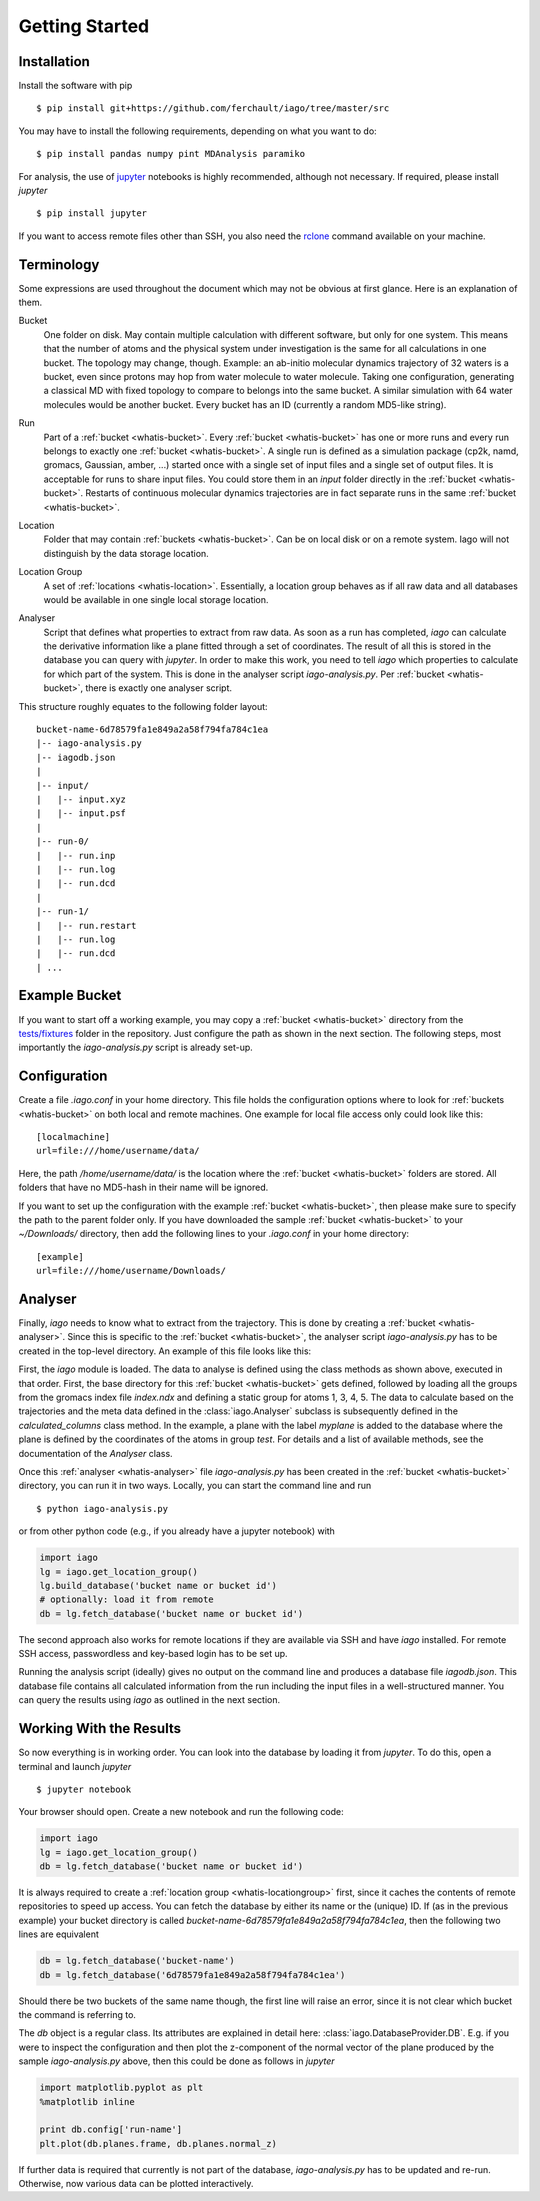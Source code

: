 Getting Started
===============

Installation
------------

Install the software with pip

::

	$ pip install git+https://github.com/ferchault/iago/tree/master/src

You may have to install the following requirements, depending on what you want to do:

::

	$ pip install pandas numpy pint MDAnalysis paramiko

For analysis, the use of `jupyter <http://jupyter.org/>`_ notebooks is highly recommended, although not necessary. If required, please install *jupyter*

::

	$ pip install jupyter


If you want to access remote files other than SSH, you also need the `rclone <http://rclone.org/>`_ command available on your machine.

Terminology
-----------
Some expressions are used throughout the document which may not be obvious at first glance. Here is an explanation of them.

.. _whatis-bucket:

Bucket
  One folder on disk. May contain multiple calculation with different software, but only for one system. This means that the number of atoms and the physical system under investigation is the same for all calculations in one bucket. The topology may change, though. Example: an ab-initio molecular dynamics trajectory of 32 waters is a bucket, even since protons may hop from water molecule to water molecule. Taking one configuration, generating a classical MD with fixed topology to compare to belongs into the same bucket. A similar simulation with 64 water molecules would be another bucket. Every bucket has an ID (currently a random MD5-like string).

.. _whatis-run:

Run
  Part of a :ref:`bucket <whatis-bucket>`. Every :ref:`bucket <whatis-bucket>` has one or more runs and every run belongs to exactly one :ref:`bucket <whatis-bucket>`. A single run is defined as a simulation package (cp2k, namd, gromacs, Gaussian, amber, ...) started once with a single set of input files and a single set of output files. It is acceptable for runs to share input files. You could store them in an *input* folder directly in the :ref:`bucket <whatis-bucket>`. Restarts of continuous molecular dynamics trajectories are in fact separate runs in the same :ref:`bucket <whatis-bucket>`.

.. _whatis-location:

Location
  Folder that may contain :ref:`buckets <whatis-bucket>`. Can be on local disk or on a remote system. Iago will not distinguish by the data storage location.

.. _whatis-locationgroup:

Location Group
  A set of :ref:`locations <whatis-location>`. Essentially, a location group behaves as if all raw data and all databases would be available in one single local storage location.

.. _whatis-analyser:

Analyser
  Script that defines what properties to extract from raw data. As soon as a run has completed, *iago* can calculate the derivative information like a plane fitted through a set of coordinates. The result of all this is stored in the database you can query with *jupyter*. In order to make this work, you need to tell *iago* which properties to calculate for which part of the system. This is done in the analyser script *iago-analysis.py*. Per :ref:`bucket <whatis-bucket>`, there is exactly one analyser script.

This structure roughly equates to the following folder layout:

::

  bucket-name-6d78579fa1e849a2a58f794fa784c1ea
  |-- iago-analysis.py
  |-- iagodb.json
  |
  |-- input/
  |   |-- input.xyz
  |   |-- input.psf
  |
  |-- run-0/
  |   |-- run.inp
  |   |-- run.log
  |   |-- run.dcd
  |
  |-- run-1/
  |   |-- run.restart
  |   |-- run.log
  |   |-- run.dcd
  | ...

Example Bucket
--------------
If you want to start off a working example, you may copy a :ref:`bucket <whatis-bucket>` directory from the `tests/fixtures <https://github.com/ferchault/iago/tree/master/tests/fixtures/>`_ folder in the repository. Just configure the path as shown in the next section. The following steps, most importantly the *iago-analysis.py* script is already set-up.

Configuration
-------------

Create a file *.iago.conf* in your home directory. This file holds the configuration options where to look for :ref:`buckets <whatis-bucket>` on both local and remote machines. One example for local file access only could look like this:

::

  [localmachine]
  url=file:///home/username/data/

Here, the path */home/username/data/* is the location where the :ref:`bucket <whatis-bucket>` folders are stored. All folders that have no MD5-hash in their name will be ignored.

If you want to set up the configuration with the example :ref:`bucket <whatis-bucket>`, then please make sure to specify the path to the parent folder only. If you have downloaded the sample :ref:`bucket <whatis-bucket>` to your *~/Downloads/* directory, then add the following lines to your *.iago.conf* in your home directory:

::

  [example]
  url=file:///home/username/Downloads/


Analyser
--------

Finally, *iago* needs to know what to extract from the trajectory. This is done by creating a :ref:`bucket <whatis-analyser>`. Since this is specific to the :ref:`bucket <whatis-bucket>`, the analyser script *iago-analysis.py* has to be created in the top-level directory. An example of this file looks like this:

.. code-block:: python
	:linenos:

	import iago
	import os

	class Analyser(iago.Analyser):
		def setup(self):
			self.path = os.getcwd()

		def define_groups(self):
			self.static_load_groups('index.ndx')
			self.static_group('test', 1, 3, 4, 5)

		def calculated_columns(self):
			self.dynamic_plane(
				'myplane',
				'group test',
				normal=(0, 0, 1),
				framesel=slice(2),
				comment='My test plane.')

	if __name__ == '__main__':
		a = Analyser()
		a.run()

First, the *iago* module is loaded. The data to analyse is defined using the class methods as shown above, executed in that order. First, the base directory for this :ref:`bucket <whatis-bucket>` gets defined, followed by loading all the groups from the gromacs index file *index.ndx* and defining a static group for atoms 1, 3, 4, 5. The data to calculate based on the trajectories and the meta data defined in the :class:`iago.Analyser` subclass is subsequently defined in the *calculated_columns* class method. In the example, a plane with the label *myplane* is added to the database where the plane is defined by the coordinates of the atoms in group *test*. For details and a list of available methods, see the documentation of the *Analyser* class.

Once this :ref:`analyser <whatis-analyser>` file *iago-analysis.py* has been created in the :ref:`bucket <whatis-bucket>` directory, you can run it in two ways. Locally, you can start the command line and run

::

	$ python iago-analysis.py

or from other python code (e.g., if you already have a jupyter notebook) with

.. code-block:: python

	import iago
	lg = iago.get_location_group()
	lg.build_database('bucket name or bucket id')
	# optionally: load it from remote
	db = lg.fetch_database('bucket name or bucket id')

The second approach also works for remote locations if they are available via SSH and have *iago* installed. For remote SSH access, passwordless and key-based login has to be set up.

Running the analysis script (ideally) gives no output on the command line and produces a database file *iagodb.json*. This database file contains all calculated information from the run including the input files in a well-structured manner. You can query the results using *iago* as outlined in the next section.

Working With the Results
------------------------

So now everything is in working order. You can look into the database by loading it from *jupyter*. To do this, open a terminal and launch *jupyter*

::

	$ jupyter notebook

Your browser should open. Create a new notebook and run the following code:

.. code-block:: python

	import iago
	lg = iago.get_location_group()
	db = lg.fetch_database('bucket name or bucket id')

It is always required to create a :ref:`location group <whatis-locationgroup>` first, since it caches the contents of remote repositories to speed up access. You can fetch the database by either its name or the (unique) ID. If (as in the previous example) your bucket directory is called *bucket-name-6d78579fa1e849a2a58f794fa784c1ea*, then the following two lines are equivalent

.. code-block:: python

	db = lg.fetch_database('bucket-name')
	db = lg.fetch_database('6d78579fa1e849a2a58f794fa784c1ea')

Should there be two buckets of the same name though, the first line will raise an error, since it is not clear which bucket the command is referring to.

The *db* object is a regular class. Its attributes are explained in detail here: :class:`iago.DatabaseProvider.DB`. E.g. if you were to inspect the configuration and then plot the z-component of the normal vector of the plane produced by the sample *iago-analysis.py* above, then this could be done as follows in *jupyter*

.. code-block:: python

	import matplotlib.pyplot as plt
	%matplotlib inline

	print db.config['run-name']
	plt.plot(db.planes.frame, db.planes.normal_z)

If further data is required that currently is not part of the database, *iago-analysis.py* has to be updated and re-run. Otherwise, now various data can be plotted interactively.